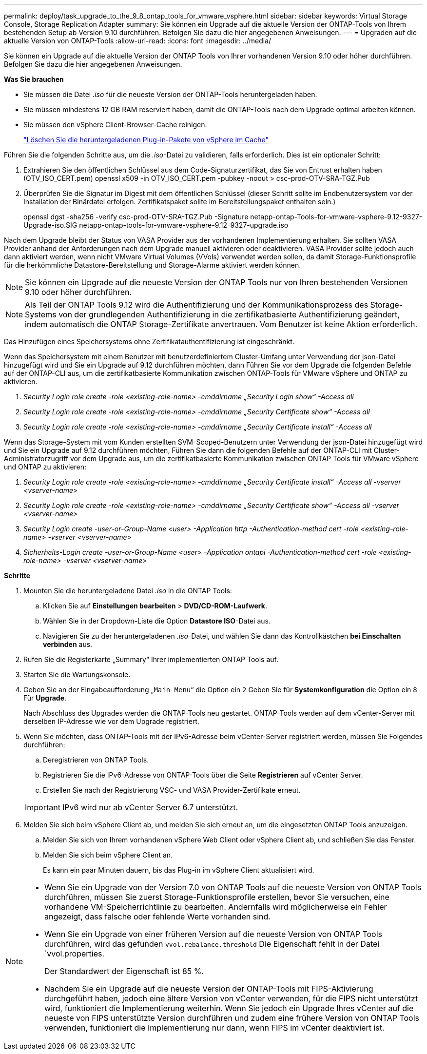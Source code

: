 ---
permalink: deploy/task_upgrade_to_the_9_8_ontap_tools_for_vmware_vsphere.html 
sidebar: sidebar 
keywords: Virtual Storage Console, Storage Replication Adapter 
summary: Sie können ein Upgrade auf die aktuelle Version der ONTAP-Tools von Ihrem bestehenden Setup ab Version 9.10 durchführen. Befolgen Sie dazu die hier angegebenen Anweisungen. 
---
= Upgraden auf die aktuelle Version von ONTAP-Tools
:allow-uri-read: 
:icons: font
:imagesdir: ../media/


[role="lead"]
Sie können ein Upgrade auf die aktuelle Version der ONTAP Tools von Ihrer vorhandenen Version 9.10 oder höher durchführen. Befolgen Sie dazu die hier angegebenen Anweisungen.

*Was Sie brauchen*

* Sie müssen die Datei _.iso_ für die neueste Version der ONTAP-Tools heruntergeladen haben.
* Sie müssen mindestens 12 GB RAM reserviert haben, damit die ONTAP-Tools nach dem Upgrade optimal arbeiten können.
* Sie müssen den vSphere Client-Browser-Cache reinigen.
+
link:../deploy/task_clean_the_vsphere_cached_downloaded_plug_in_packages.html["Löschen Sie die heruntergeladenen Plug-in-Pakete von vSphere im Cache"]



Führen Sie die folgenden Schritte aus, um die _.iso_-Datei zu validieren, falls erforderlich. Dies ist ein optionaler Schritt:

. Extrahieren Sie den öffentlichen Schlüssel aus dem Code-Signaturzertifikat, das Sie von Entrust erhalten haben (OTV_ISO_CERT.pem) openssl x509 -in OTV_ISO_CERT.pem -pubkey -noout > csc-prod-OTV-SRA-TGZ.Pub
. Überprüfen Sie die Signatur im Digest mit dem öffentlichen Schlüssel (dieser Schritt sollte im Endbenutzersystem vor der Installation der Binärdatei erfolgen. Zertifikatspaket sollte im Bereitstellungspaket enthalten sein.)
+
openssl dgst -sha256 -verify csc-prod-OTV-SRA-TGZ.Pub -Signature netapp-ontap-Tools-for-vmware-vsphere-9.12-9327-Upgrade-iso.SIG netapp-ontap-tools-for-vmware-vsphere-9.12-9327-upgrade.iso



Nach dem Upgrade bleibt der Status von VASA Provider aus der vorhandenen Implementierung erhalten. Sie sollten VASA Provider anhand der Anforderungen nach dem Upgrade manuell aktivieren oder deaktivieren. VASA Provider sollte jedoch auch dann aktiviert werden, wenn nicht VMware Virtual Volumes (VVols) verwendet werden sollen, da damit Storage-Funktionsprofile für die herkömmliche Datastore-Bereitstellung und Storage-Alarme aktiviert werden können.


NOTE: Sie können ein Upgrade auf die neueste Version der ONTAP Tools nur von Ihren bestehenden Versionen 9.10 oder höher durchführen.


NOTE: Als Teil der ONTAP Tools 9.12 wird die Authentifizierung und der Kommunikationsprozess des Storage-Systems von der grundlegenden Authentifizierung in die zertifikatbasierte Authentifizierung geändert, indem automatisch die ONTAP Storage-Zertifikate anvertrauen. Vom Benutzer ist keine Aktion erforderlich.

Das Hinzufügen eines Speichersystems ohne Zertifikatauthentifizierung ist eingeschränkt.

Wenn das Speichersystem mit einem Benutzer mit benutzerdefiniertem Cluster-Umfang unter Verwendung der json-Datei hinzugefügt wird und Sie ein Upgrade auf 9.12 durchführen möchten, dann
Führen Sie vor dem Upgrade die folgenden Befehle auf der ONTAP-CLI aus, um die zertifikatbasierte Kommunikation zwischen ONTAP-Tools für VMware vSphere und ONTAP zu aktivieren.

. _Security Login role create -role <existing-role-name> -cmddirname „Security Login show“ -Access all_
. _Security Login role create -role <existing-role-name> -cmddirname „Security Certificate show“ -Access all_
. _Security Login role create -role <existing-role-name> -cmddirname „Security Certificate install“ -Access all_


Wenn das Storage-System mit vom Kunden erstellten SVM-Scoped-Benutzern unter Verwendung der json-Datei hinzugefügt wird und Sie ein Upgrade auf 9.12 durchführen möchten, Führen Sie dann die folgenden Befehle auf der ONTAP-CLI mit Cluster-Administratorzugriff vor dem Upgrade aus, um die zertifikatbasierte Kommunikation zwischen ONTAP Tools für VMware vSphere und ONTAP zu aktivieren:

. _Security Login role create -role <existing-role-name> -cmddirname „Security Certificate install“ -Access all -vserver <vserver-name>_
. _Security Login role create -role <existing-role-name> -cmddirname „Security Certificate show“ -Access all -vserver <vserver-name>_
. _Security Login create -user-or-Group-Name <user> -Application http -Authentication-method cert -role <existing-role-name> -vserver <vserver-name>_
. _Sicherheits-Login create -user-or-Group-Name <user> -Application ontapi -Authentication-method cert -role <existing-role-name> -vserver <vserver-name>_


*Schritte*

. Mounten Sie die heruntergeladene Datei _.iso_ in die ONTAP Tools:
+
.. Klicken Sie auf *Einstellungen bearbeiten* > *DVD/CD-ROM-Laufwerk*.
.. Wählen Sie in der Dropdown-Liste die Option *Datastore ISO*-Datei aus.
.. Navigieren Sie zu der heruntergeladenen _.iso_-Datei, und wählen Sie dann das Kontrollkästchen *bei Einschalten verbinden* aus.


. Rufen Sie die Registerkarte „Summary“ Ihrer implementierten ONTAP Tools auf.
. Starten Sie die Wartungskonsole.
. Geben Sie an der Eingabeaufforderung „`Main Menu`“ die Option ein `2` Geben Sie für *Systemkonfiguration* die Option ein `8` Für *Upgrade*.
+
Nach Abschluss des Upgrades werden die ONTAP-Tools neu gestartet. ONTAP-Tools werden auf dem vCenter-Server mit derselben IP-Adresse wie vor dem Upgrade registriert.

. Wenn Sie möchten, dass ONTAP-Tools mit der IPv6-Adresse beim vCenter-Server registriert werden, müssen Sie Folgendes durchführen:
+
.. Deregistrieren von ONTAP Tools.
.. Registrieren Sie die IPv6-Adresse von ONTAP-Tools über die Seite *Registrieren* auf vCenter Server.
.. Erstellen Sie nach der Registrierung VSC- und VASA Provider-Zertifikate erneut.


+

IMPORTANT: IPv6 wird nur ab vCenter Server 6.7 unterstützt.

. Melden Sie sich beim vSphere Client ab, und melden Sie sich erneut an, um die eingesetzten ONTAP Tools anzuzeigen.
+
.. Melden Sie sich von Ihrem vorhandenen vSphere Web Client oder vSphere Client ab, und schließen Sie das Fenster.
.. Melden Sie sich beim vSphere Client an.
+
Es kann ein paar Minuten dauern, bis das Plug-in im vSphere Client aktualisiert wird.





[NOTE]
====
* Wenn Sie ein Upgrade von der Version 7.0 von ONTAP Tools auf die neueste Version von ONTAP Tools durchführen, müssen Sie zuerst Storage-Funktionsprofile erstellen, bevor Sie versuchen, eine vorhandene VM-Speicherrichtlinie zu bearbeiten. Andernfalls wird möglicherweise ein Fehler angezeigt, dass falsche oder fehlende Werte vorhanden sind.
* Wenn Sie ein Upgrade von einer früheren Version auf die neueste Version von ONTAP Tools durchführen, wird das gefunden `vvol.rebalance.threshold` Die Eigenschaft fehlt in der Datei `vvol.properties.
+
Der Standardwert der Eigenschaft ist 85 %.

* Nachdem Sie ein Upgrade auf die neueste Version der ONTAP-Tools mit FIPS-Aktivierung durchgeführt haben, jedoch eine ältere Version von vCenter verwenden, für die FIPS nicht unterstützt wird, funktioniert die Implementierung weiterhin. Wenn Sie jedoch ein Upgrade Ihres vCenter auf die neueste von FIPS unterstützte Version durchführen und zudem eine frühere Version von ONTAP Tools verwenden, funktioniert die Implementierung nur dann, wenn FIPS im vCenter deaktiviert ist.


====